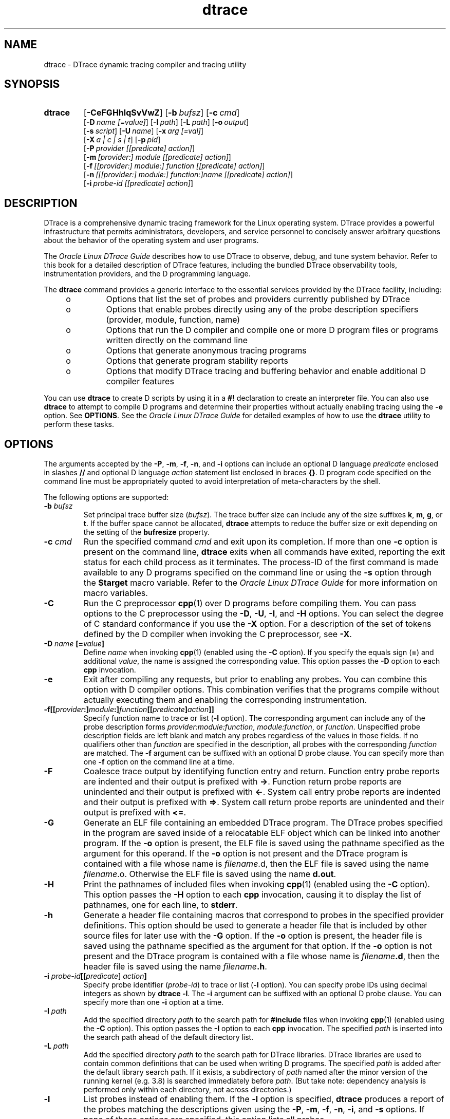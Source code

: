 '\" te
.\" Oracle Linux DTrace.
.\" Copyright (c) 2009, 2024, Oracle and/or its affiliates. All Rights Reserved.
.\" Licensed under the Universal Permissive License v 1.0 as shown at
.\" http://oss.oracle.com/licenses/upl.
.TH dtrace 8 "22 Oct 2014" "Oracle Linux" "Linux Programmer's Manual"
.SH NAME
dtrace \- DTrace dynamic tracing compiler and tracing utility
.SH SYNOPSIS
.SY dtrace
.OP \-CeFGHhlqSvVwZ
.OP \-b bufsz
.OP \-c cmd
.br
.OP \-D name\ [=value]
.OP \-I path
.OP \-L path
.OP \-o output
.br
.OP \-s script
.OP \-U name
.OP \-x arg\ [=val]
.br
.OP \-X a\ |\ c\ |\ s\ |\ t
.OP \-p pid
.br
.OP \-P provider\ [[predicate]\ action]
.br
.OP \-m [provider:]\ module\ [[predicate]\ action]
.br
.OP \-f [[provider:]\ module:]\ function\ [[predicate]\ action]
.br
.OP \-n [[[provider:]\ module:]\ function:]name\ [[predicate]\ action]
.br
.OP \-i probe-id\ [[predicate]\ action]
.YS
.
.SH DESCRIPTION
.LP
DTrace is a comprehensive dynamic tracing framework for the Linux operating system. DTrace provides a powerful infrastructure that permits administrators, developers, and service personnel to concisely answer arbitrary questions about the behavior of the operating system and user programs. 
.LP
The \fIOracle Linux DTrace Guide\fR describes how to use DTrace to observe, debug, and tune system behavior. Refer to this book for a detailed description of DTrace features, including the bundled DTrace observability tools, instrumentation providers, and the D programming language.
.LP
The \fBdtrace\fR command provides a generic interface to the essential services provided by the DTrace facility, including:
.RS +4
.IP o
Options that list the set of probes and providers currently published by DTrace
.IP o
Options that enable probes directly using any of the probe description specifiers (provider, module, function, name)
.IP o
Options that run the D compiler and compile one or more D program files or programs written directly on the command line
.IP o
Options that generate anonymous tracing programs
.IP o
Options that generate program stability reports
.IP o
Options that modify DTrace tracing and buffering behavior and enable additional D compiler features
.RE
.LP
You can use \fBdtrace\fR to create D scripts by using it in a \fB#!\fR declaration to create an interpreter file. You can also use \fBdtrace\fR to attempt to compile D programs and determine their properties without actually enabling tracing using the \fB\-e\fR option. See \fBOPTIONS\fR. See the \fIOracle Linux DTrace Guide\fR for detailed examples of how to use the \fBdtrace\fR utility to perform these tasks.
.SH OPTIONS
.LP
The arguments accepted by the \fB\-P\fR, \fB\-m\fR, \fB\-f\fR, \fB\-n\fR, and \fB\-i\fR options can include an optional D language \fIpredicate\fR enclosed in slashes \fB//\fR and optional D language \fIaction\fR statement list enclosed in braces \fB{}\fR. D program code specified on the command line must be appropriately quoted to avoid interpretation of meta-characters by the shell.
.LP
The following options are supported:
.TP
\fB\fB\-b\fR \fIbufsz\fR\fR
Set principal trace buffer size (\fIbufsz\fR). The trace buffer size can include any of the size suffixes \fBk\fR, \fBm\fR, \fBg\fR, or \fBt\fR. If the buffer space cannot be allocated, \fBdtrace\fR attempts to reduce the buffer size or exit depending on the setting of the \fBbufresize\fR property.
.TP
\fB\fB\-c\fR \fIcmd\fR\fR
Run the specified command \fIcmd\fR and exit upon its completion. If more than one \fB\-c\fR option is present on the command line, \fBdtrace\fR exits when all commands have exited, reporting the exit status for each child process as it terminates. The process-ID of the first command is made available to any D programs specified on the command line or using the \fB\-s\fR option through the \fB$target\fR macro variable. Refer to the \fIOracle Linux DTrace Guide\fR for more information on macro variables.
.TP
\fB\fB\-C\fR\fR
Run the C preprocessor \fBcpp\fR(1) over D programs before compiling them. You can pass options to the C preprocessor using the \fB\-D\fR, \fB\-U\fR, \fB\-I\fR, and \fB\-H\fR options. You can select the degree of C standard conformance if you use the \fB\-X\fR option. For a description of the set of tokens defined by the D compiler when invoking the C preprocessor, see \fB\-X\fR.
.TP
\fB\fB\-D\fR \fIname\fR \fB[=\fR\fIvalue\fR\fB]\fR\fR
Define \fIname\fR when invoking \fBcpp\fR(1) (enabled using the \fB\-C\fR option). If you specify the equals sign (\fB=\fR) and additional \fIvalue\fR, the name is assigned the corresponding value. This option passes the \fB\-D\fR option to each \fBcpp\fR invocation.
.TP
\fB\fB\-e\fR\fR
Exit after compiling any requests, but prior to enabling any probes. You can combine this option with D compiler options. This combination verifies that the programs compile without actually executing them and enabling the corresponding instrumentation.
.TP
\fB\fB\-f\fR\fB[[\fR\fIprovider\fR\fB:]\fR\fImodule\fR\fB:]\fR\fIfunction\fR\fB[[\fR\fIpredicate\fR\fB]\fR\fIaction\fR\fB]]\fR\fR
Specify function name to trace or list (\fB\-l\fR option). The corresponding argument can include any of the probe description forms \fIprovider:module:function\fR, \fImodule:function\fR, or \fIfunction\fR. Unspecified probe description fields are left blank and match any probes regardless of the values in those fields. If no qualifiers other than \fIfunction\fR are specified in the description, all probes with the corresponding \fIfunction\fR are matched. The \fB\-f\fR argument can be suffixed with an optional D probe clause. You can specify more than one \fB\-f\fR option on the command line at a time.
.TP
\fB\fB\-F\fR\fR
Coalesce trace output by identifying function entry and return. Function entry probe reports are indented and their output is prefixed with \fB->\fR. Function return probe reports are unindented and their output is prefixed with \fB<-\fR\&. System call entry probe reports are indented and their output is prefixed with \fB=>\fR. System call return probe reports are unindented and their output is prefixed with \fB<=\fR\&.
.TP
\fB\fB\-G\fR\fR
Generate an ELF file containing an embedded DTrace program. The DTrace probes specified in the program are saved inside of a relocatable ELF object which can be linked into another program. If the \fB\-o\fR option is present, the ELF file is saved using the pathname specified as the argument for this operand. If the \fB\-o\fR option is not present and the DTrace program is contained with a file whose name is \fB\fIfilename\fR.d\fR, then the ELF file is saved using the name \fB\fIfilename\fR.o\fR. Otherwise the ELF file is saved using the name \fBd.out\fR.
.TP
\fB\fB\-H\fR\fR
Print the pathnames of included files when invoking \fBcpp\fR(1) (enabled using the \fB\-C\fR option). This option passes the \fB\-H\fR option to each \fBcpp\fR invocation, causing it to display the list of pathnames, one for each line, to \fBstderr\fR.
.TP
\fB\fB\-h\fR\fR
Generate a header file containing macros that correspond to probes in the specified provider definitions. This option should be used to generate a header file that is included by other source files for later use with the \fB\-G\fR option. If the \fB\-o\fR option is present, the header file is saved using the pathname specified as the argument for that option. If the \fB\-o\fR option is not present and the DTrace program is contained with a file whose name is \fIfilename\fR\fB\&.d\fR, then the header file is saved using the name \fIfilename\fR\fB\&.h\fR.
.TP
\fB\fB\-i\fR \fIprobe-id\fR\fB[[\fR\fIpredicate\fR] \fIaction\fR\fB]\fR\fR
Specify probe identifier (\fIprobe-id\fR) to trace or list (\fB\-l\fR option). You can specify probe IDs using decimal integers as shown by \fBdtrace\fR \fB\-l\fR. The \fB\-i\fR argument can be suffixed with an optional D probe clause. You can specify more than one \fB\-i\fR option at a time.
.TP
\fB\fB\-I\fR \fIpath\fR\fR
Add the specified directory \fIpath\fR to the search path for \fB#include\fR files when invoking \fBcpp\fR(1) (enabled using the \fB\-C\fR option). This option passes the \fB\-I\fR option to each \fBcpp\fR invocation. The specified \fIpath\fR is inserted into the search path ahead of the default directory list.
.TP
\fB\fB\-L\fR \fIpath\fR\fR
Add the specified directory \fIpath\fR to the search path for DTrace libraries. DTrace libraries are used to contain common definitions that can be used when writing D programs. The specified \fIpath\fR is added after the default library search path. If it exists, a subdirectory of \fIpath\fR named after the minor version of the running kernel (e.g. 3.8) is searched immediately before \fIpath\fR. (But take note: dependency analysis is performed only within each directory, not across directories.)
.TP
\fB\fB\-l\fR\fR
List probes instead of enabling them. If the \fB\-l\fR option is specified, \fBdtrace\fR produces a report of the probes matching the descriptions given using the \fB\-P\fR, \fB\-m\fR, \fB\-f\fR, \fB\-n\fR, \fB\-i\fR, and \fB\-s\fR options. If none of these options are specified, this option lists all probes.
.TP
\fB\fB\-m\fR [[\fIprovider:\fR] \fImodule:\fR [[\fIpredicate\fR] \fIaction\fR]]\fR
Specify module name to trace or list (\fB\-l\fR option). The corresponding argument can include any of the probe description forms \fIprovider:module\fR or \fImodule\fR. Unspecified probe description fields are left blank and match any probes regardless of the values in those fields. If no qualifiers other than \fImodule\fR are specified in the description, all probes with a corresponding \fImodule\fR are matched. The \fB\-m\fR argument can be suffixed with an optional D probe clause. More than one \fB\-m\fR option can be specified on the command line at a time.
.TP
\fB\fB\-n\fR [[[\fIprovider:\fR] \fImodule:\fR] \fIfunction:\fR] \fIname\fR [[\fIpredicate\fR] \fIaction\fR]\fR
Specify probe name to trace or list (\fB\-l\fR option). The corresponding argument can include any of the probe description forms \fIprovider:module:function:name\fR, \fImodule:function:name\fR, \fIfunction:name\fR, or \fIname\fR. Unspecified probe description fields are left blank and match any probes regardless of the values in those fields. If no qualifiers other than \fIname\fR are specified in the description, all probes with a corresponding \fIname\fR are matched. The \fB\-n\fR argument can be suffixed with an optional D probe clause. More than one \fB\-n\fR option can be specified on the command line at a time.
.TP
\fB\fB\-o\fR \fIoutput\fR\fR
Specify the \fIoutput\fR file for the \fB\-G\fR, \fB\-h\fR, and \fB\-l\fR options, or for the traced data itself. If the \fB\-G\fR option is present and the \fB\-s\fR option's argument is of the form \fB\fIfilename\fR.d\fR and \fB\-o\fR is not present, the default output file is \fB\fIfilename\fR.o\fR. Otherwise the default output file is \fBd.out\fR.
.TP
\fB\fB\-p\fR \fIpid\fR\fR
Grab the specified process-ID \fIpid\fR, cache its symbol tables, and exit upon its completion. If more than one \fB\-p\fR option is present on the command line, \fBdtrace\fR exits when all commands have exited, reporting the exit status for each process as it terminates. The first process-ID is made available to any D programs specified on the command line or using the \fB\-s\fR option through the \fB$target\fR macro variable. Refer to the \fIOracle Linux DTrace Guide\fR for more information on macro variables.
.TP
\fB\fB\-P\fR \fIprovider\fR \fB[[\fR\fIpredicate\fR\fB]\fR \fIaction\fR]\fR
Specify provider name to trace or list (\fB\-l\fR option). The remaining probe description fields module, function, and name are left blank and match any probes regardless of the values in those fields. The \fB\-P\fR argument can be suffixed with an optional D probe clause. You can specify more than one \fB\-P\fR option on the command line at a time.
.TP
\fB\fB\-q\fR\fR
Set quiet mode. \fBdtrace\fR suppresses messages such as the number of probes matched by the specified options and D programs and does not print column headers, the CPU ID, the probe ID, or insert newlines into the output. Only data traced and formatted by D program statements such as \fBtrace()\fR and \fBprintf()\fR is displayed to \fBstdout\fR.
.TP
\fB\fB\-s\fR\fR
Compile the specified D program source file. If the \fB\-e\fR option is present, the program is compiled but instrumentation is not enabled. If the \fB\-l\fR option is present, the program is compiled and the set of probes matched by it is listed, but instrumentation is not enabled. If none of \fB\-e\fR, \fB\-l\fR, or \fB\-G\fR are present, the instrumentation specified by the D program is enabled and tracing begins.
.TP
\fB\fB\-S\fR\fR
Show D compiler intermediate code. The D compiler produces a report of the intermediate code generated for each D program to \fBstderr\fR.
.TP
\fB\fB\-U\fR \fIname\fR\fR
Undefine the specified \fIname\fR when invoking \fBcpp\fR(1) (enabled using the \fB-C\fR option). This option passes the \fB-U\fR option to each \fBcpp\fR invocation.
.TP
\fB\fB\-v\fR\fR
Set verbose mode. If the \fB\-v\fR option is specified, \fBdtrace\fR produces a program stability report showing the minimum interface stability and dependency level for the specified D programs. DTrace stability levels are explained in further detail in the \fIOracle Linux DTrace Guide\fR.
.TP
\fB\fB\-V\fR\fR
Report the highest D programming interface version supported by \fBdtrace\fR. The version information is printed to \fBstdout\fR and the \fBdtrace\fR command exits. Refer to the \fIOracle Linux DTrace Guide\fR for more information about DTrace versioning features. In conjunction with \fB\-v\fR, also reports information on the version of the \fBdtrace\fR(1) tool and associated library.
.TP
\fB\fB\-w\fR\fR
Permit destructive actions in D programs specified using the \fB\-s\fR, \fB\-P\fR, \fB\-m\fR, \fB\-f\fR, \fB\-n\fR, or \fB\-i\fR options. If the \fB\-w\fR option is not specified, \fBdtrace\fR does not permit the compilation or enabling of a D program that contains destructive actions.
.TP
\fB\fB\-x\fR \fIarg\fR [\fI=val\fR]\fR
Enable or modify a DTrace runtime option or D compiler option. The list of options is found in the \fIOracle Linux DTrace Guide\fR. Boolean options are enabled by specifying their name. Options with values are set by separating the option name and value with an equals sign (\fB=\fR).
.TP
\fB\fB\-Z\fR\fR
Permit probe descriptions that match zero probes. If the \fB\-Z\fR option is not specified, \fBdtrace\fR reports an error and exits if any probe descriptions specified in D program files (\fB\-s\fR option) or on the command line (\fB\-P\fR, \fB\-m\fR, \fB\-f\fR, \fB\-n\fR, or \fB\-i\fR options) contain descriptions that do not match any known probes.
.
.SH OPERANDS
.LP
You can specify zero or more additional arguments on the \fBdtrace\fR command line to define a set of macro variables (\fB$1\fR, \fB$2\fR, and so forth). The additional arguments can be used in D programs specified using the \fB\-s\fR option or on the command line. The use of macro variables is described further in the \fIOracle Linux DTrace Guide\fR.
.
.SH EXIT STATUS
.LP
The following exit values are returned:
.TP
.B 0
Successful completion. 
.IP
For D program requests, an exit status of \fB0\fR indicates that programs were successfully compiled, probes were successfully enabled, or anonymous state was successfully retrieved. \fBdtrace\fR returns \fB0\fR even if the specified tracing requests encountered errors or drops.
.TP
.B 1
An error occurred.
.IP
For D program requests, an exit status of \fB1\fR indicates that program compilation failed or that the specified request could not be satisfied.
.TP
.B 2
Invalid command line options or arguments were specified.
.\" .RE
.
.SH "ENVIRONMENT VARIABLES"
.LP
The following environment variables are consulted:
.IP DTRACE_DEBUG
Print libdtrace debugging output on standard error.
.IP LIBCTF_DEBUG
Print CTF type library debugging output on standard error.
.IP DTRACE_OPT_*
Set a given DTrace option.
.
Options set this way are overridden both by options specified via \fB\-x\fR on the command line, and by \fBsetopt\fR statements.
.
.SH SEE ALSO
.BR cpp (1),
.BR ssh (1)
.LP
.I Oracle Linux DTrace Guide
.
.SH USAGE
.LP
When using the \fB\-p\fR flag, \fBdtrace\fR stops the target processes while it is inspecting them and reporting results. A process can do nothing while it is stopped. This means that, if, for example, the X server is inspected by \fBdtrace\fR running in a window under the X server's control, the whole window system can become deadlocked, because the \fBdtrace\fR tool would be attempting to display its results to a window that cannot be refreshed. In such a case, logging in from another system using \fBssh\fR(1) and killing the offending \fBdtrace\fR tool clears the deadlock.
